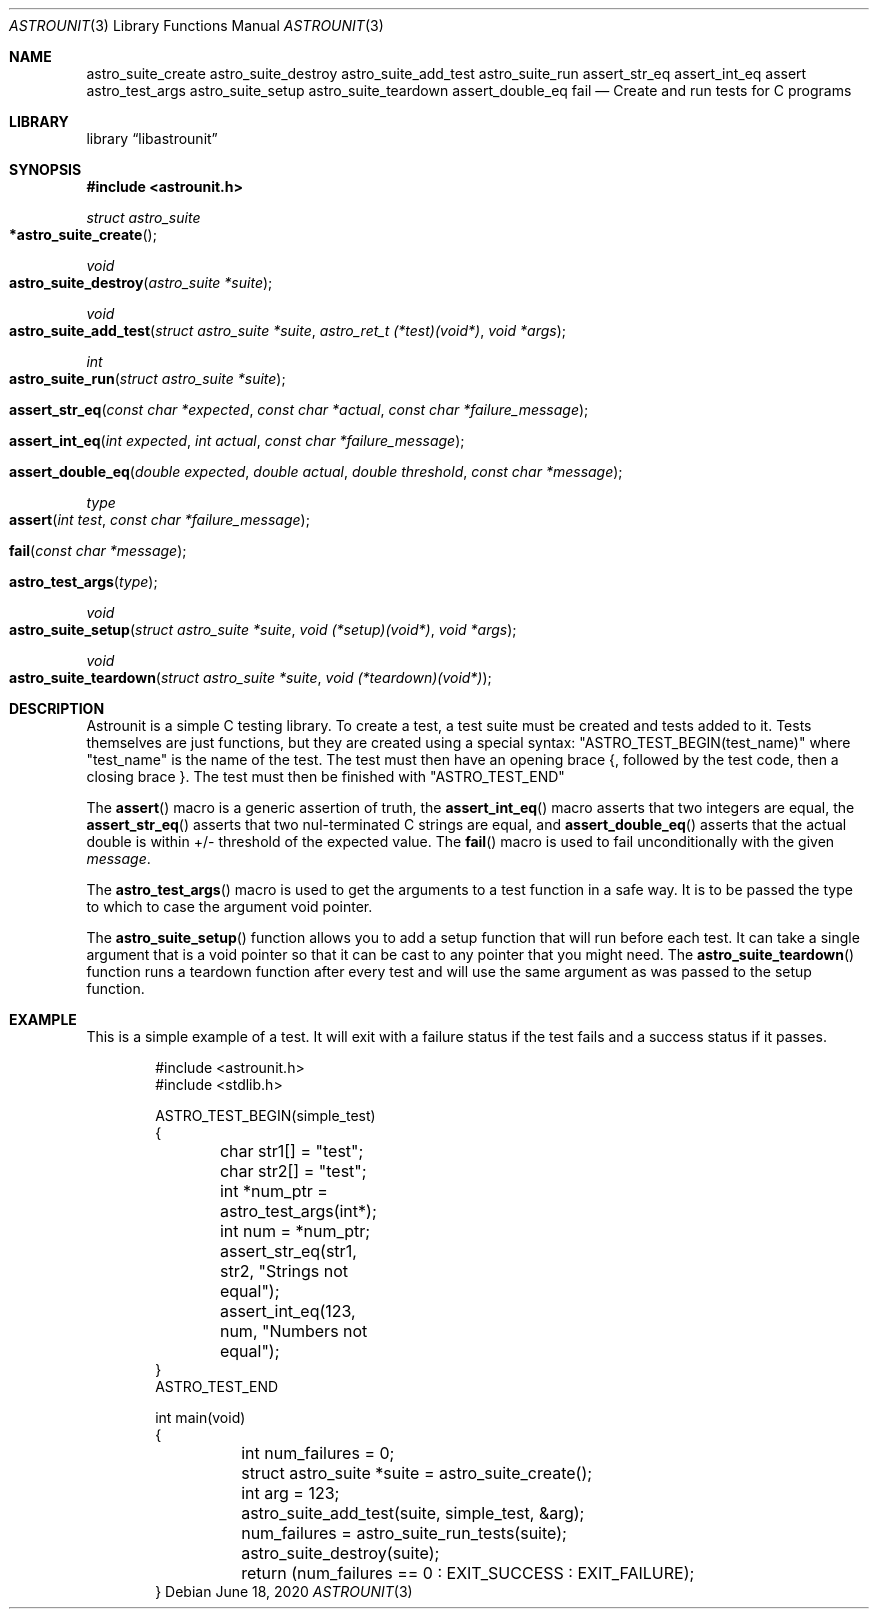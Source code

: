.Dd June 18, 2020
.Dt ASTROUNIT 3
.Os
.Sh NAME
.Nm astro_suite_create astro_suite_destroy astro_suite_add_test astro_suite_run
assert_str_eq assert_int_eq assert astro_test_args astro_suite_setup astro_suite_teardown assert_double_eq fail
.Nd Create and run tests for C programs
.Sh LIBRARY
.Lb libastrounit
.Sh SYNOPSIS
.In astrounit.h
.Ft struct astro_suite
.Fo *astro_suite_create
.Fc
.Ft void
.Fo astro_suite_destroy
.Fa "astro_suite *suite"
.Fc
.Ft void
.Fo astro_suite_add_test
.Fa "struct astro_suite *suite" "astro_ret_t (*test)(void*)" "void *args"
.Fc
.Ft int
.Fo astro_suite_run
.Fa "struct astro_suite *suite"
.Fc
.Fo assert_str_eq
.Fa "const char *expected" "const char *actual" "const char *failure_message"
.Fc
.Fo assert_int_eq
.Fa "int expected" "int actual" "const char *failure_message"
.Fc
.Fo assert_double_eq
.Fa "double expected" "double actual" "double threshold" "const char *message"
.Fc
.Ft type
.Fo assert
.Fa "int test" "const char *failure_message"
.Fc
.Fo fail
.Fa "const char *message"
.Fc
.Fo astro_test_args
.Fa "type"
.Fc
.Ft void
.Fo astro_suite_setup
.Fa "struct astro_suite *suite" "void (*setup)(void*)" "void *args"
.Fc
.Ft void
.Fo astro_suite_teardown
.Fa "struct astro_suite *suite" "void (*teardown)(void*)"
.Fc
.Sh DESCRIPTION
Astrounit is a simple C testing library. To create a test, a test suite must
be created and tests added to it. Tests themselves are just functions, but
they are created using a special syntax:
.Qq ASTRO_TEST_BEGIN(test_name)
where
.Qq test_name
is the name of the test. The test must then have an opening brace {, followed
by the test code, then a closing brace }. The test must then be finished with
.Qq ASTRO_TEST_END
.Pp
The
.Fn assert
macro is a generic assertion of truth, the
.Fn assert_int_eq
macro asserts that two integers are equal, the
.Fn assert_str_eq
asserts that two nul-terminated C strings are equal, and
.Fn assert_double_eq
asserts that the actual double is within +/- threshold of the expected value.
The
.Fn fail
macro is used to fail unconditionally with the given
.Ar message .
.Pp
The
.Fn astro_test_args
macro is used to get the arguments to a test function in a safe way. It is to
be passed the type to which to case the argument void pointer.
.Pp
The
.Fn astro_suite_setup
function allows you to add a setup function that will run before each test. It
can take a single argument that is a void pointer so that it can be cast to
any pointer that you might need. The
.Fn astro_suite_teardown
function runs a teardown function after every test and will use the same
argument as was passed to the setup function.
.Sh EXAMPLE
This is a simple example of a test. It will exit with a failure status if the
test fails and a success status if it passes.
.Bd -literal -offset indent
#include <astrounit.h>
#include <stdlib.h>

ASTRO_TEST_BEGIN(simple_test)
{
	char str1[] = "test";
	char str2[] = "test";
	int *num_ptr = astro_test_args(int*);
	int num = *num_ptr;

	assert_str_eq(str1, str2, "Strings not equal");
	assert_int_eq(123, num, "Numbers not equal");
}
ASTRO_TEST_END

int main(void)
{
	int num_failures = 0;
	struct astro_suite *suite = astro_suite_create();
	int arg = 123;
	astro_suite_add_test(suite, simple_test, &arg);
	num_failures = astro_suite_run_tests(suite);
	astro_suite_destroy(suite);
	return (num_failures == 0 : EXIT_SUCCESS : EXIT_FAILURE);
}
.Ed
